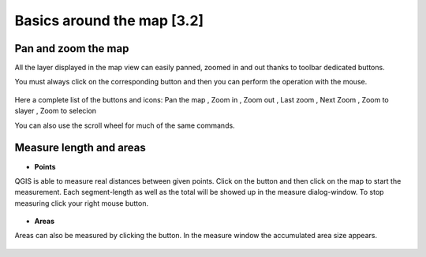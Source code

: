Basics around the map [3.2]
===========================

Pan and zoom the map
----------------------------------------------

All the layer displayed in the map view can easily panned, zoomed in and out thanks to toolbar dedicated buttons.

You must always click on the corresponding button and then you can perform the operation with the mouse.

.. figure:: img/map_tools_2.png
	:align: center
	:scale: 70%

Here a complete list of the buttons and icons: Pan the map |pan|, Zoom in |zoomin|, Zoom out |zoomout|, Last zoom |lastzoom|, Next Zoom |nextzoom|, Zoom to slayer |zoomtolayer|, Zoom to selecion |zoomtoselection| 


.. |pan| image:: img/mActionPan.png
.. |zoomin| image:: img/mActionZoomIn.png
.. |zoomout| image:: img/mActionZoomOut.png
.. |lastzoom| image:: img/mActionZoomLast.png 
.. |nextzoom| image:: img/mActionZoomNext.png
.. |zoomtolayer| image:: img/mActionZoomToLayer.png
.. |zoomtoselection| image:: img/mActionZoomToSelected.png


You can also use the scroll wheel for much of the same commands.


Measure length and areas
---------------------------------------------------------

* **Points**

QGIS is able to measure real distances between given points. Click on the |mActionMeasure| button and then click on the map to start the measurement. Each segment-length as well as the total will be showed up in the measure dialog-window. To stop measuring click your right mouse button.

.. figure:: img/map_tools_3.png
   :align: center

* **Areas**

Areas can also be measured by clicking the |mActionMeasureArea| button. In the measure window the accumulated area size appears.

.. figure:: img/map_tools_4.png
   :align: center


.. |mActionMeasure| image:: img/mActionMeasure.png

.. |mActionMeasureArea| image:: img/mActionMeasureArea.png
